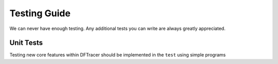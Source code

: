 =============
Testing Guide
=============

We can never have enough testing. Any additional tests you can write are always
greatly appreciated.

----------
Unit Tests
----------

Testing new core features within DFTracer should be implemented in the ``test`` using simple programs